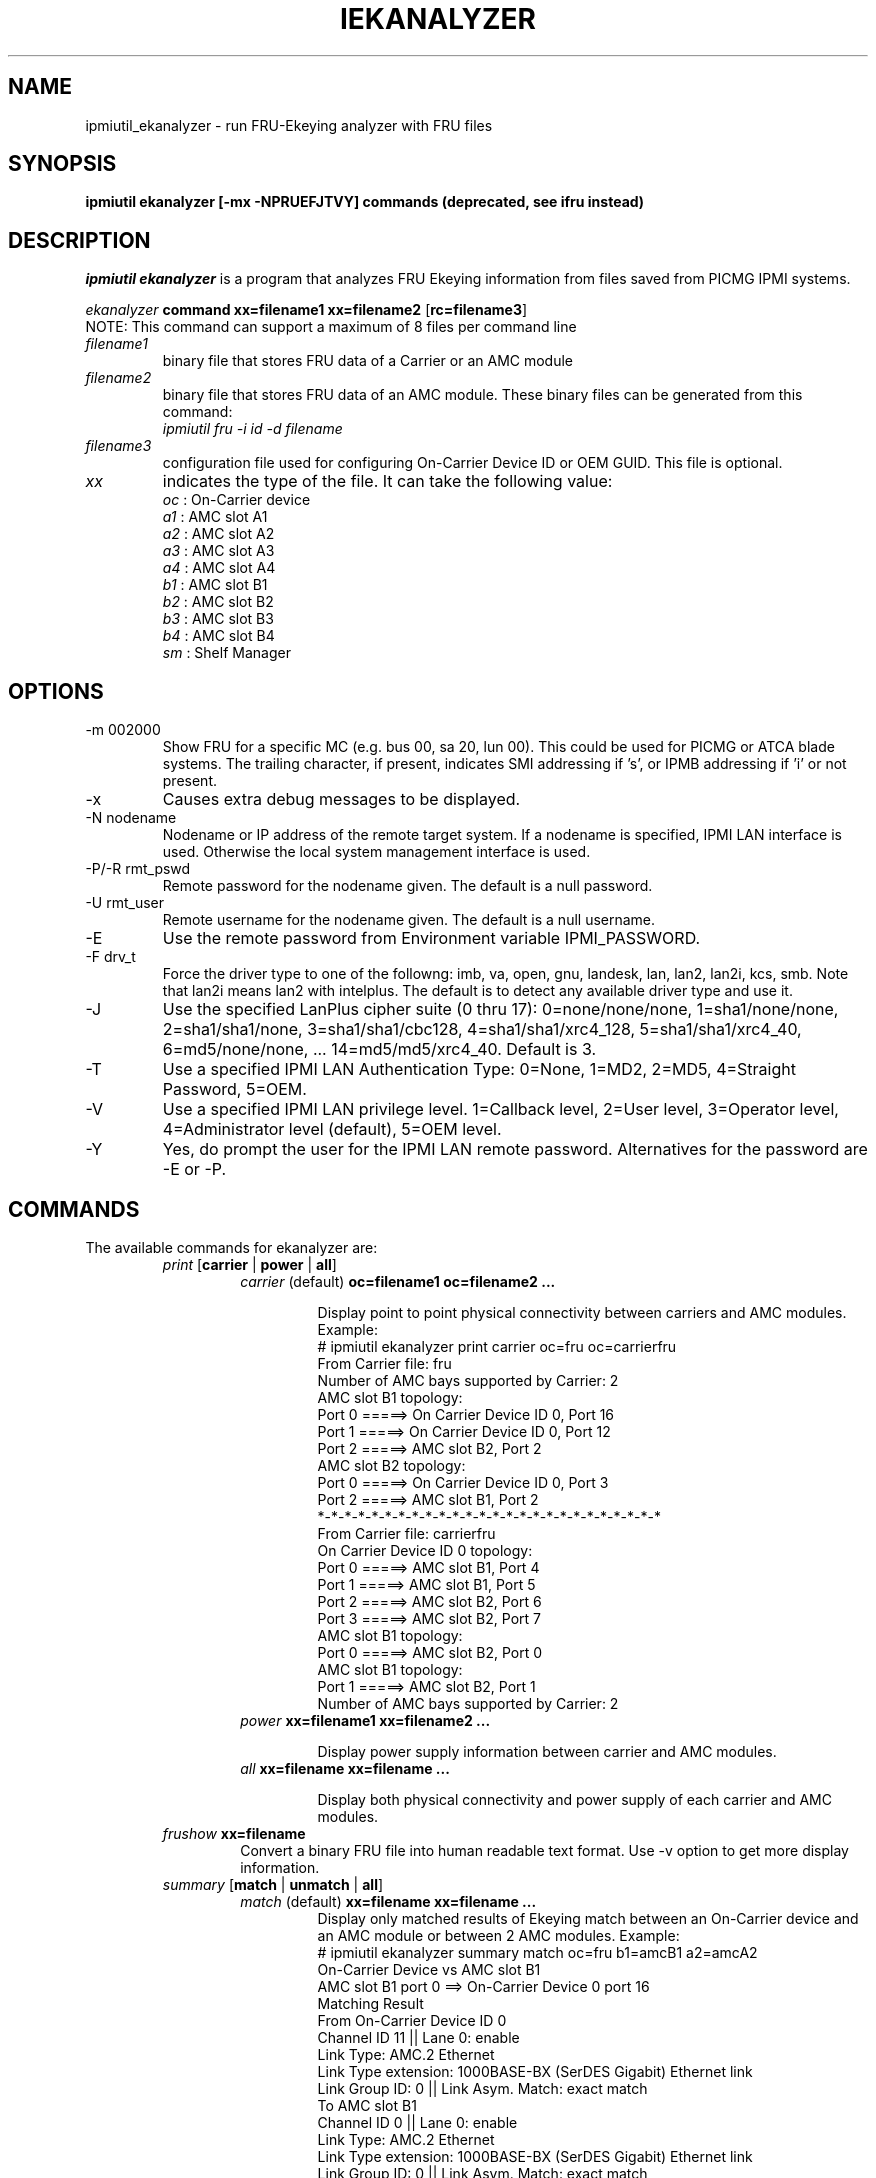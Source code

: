 .TH IEKANALYZER 8 "Version 1.0: 09 Sep 2010"
.SH NAME
ipmiutil_ekanalyzer \- run FRU-Ekeying analyzer with FRU files
.SH SYNOPSIS
.B "ipmiutil ekanalyzer [-mx -NPRUEFJTVY] commands" 
.B (deprecated, see ifru instead)

.SH DESCRIPTION
.I ipmiutil ekanalyzer
is a program that analyzes FRU Ekeying information from files
saved from PICMG IPMI systems.

.br
\fIekanalyzer\fP \fBcommand\fR \fBxx=filename1\fR \fBxx=filename2\fR [\fBrc=filename3\fR]
.br
NOTE: This command can support a maximum of 8 files per command line

.IP "\fIfilename1\fP"
binary file that stores FRU data of a Carrier or an AMC module

.IP "\fIfilename2\fP"
binary file that stores FRU data of an AMC module.
These binary files can be generated from this command:
     \fIipmiutil fru \-i id \-d filename\fP

.IP "\fIfilename3\fP"
configuration file used for configuring On-Carrier Device ID or OEM GUID. This file is optional.

.IP "\fIxx\fP"
indicates the type of the file. It can take the following value:
.br
     \fIoc\fP : On-Carrier device
.br
     \fIa1\fP : AMC slot A1
.br
     \fIa2\fP : AMC slot A2
.br
     \fIa3\fP : AMC slot A3
.br
     \fIa4\fP : AMC slot A4
.br
     \fIb1\fP : AMC slot B1
.br
     \fIb2\fP : AMC slot B2
.br
     \fIb3\fP : AMC slot B3
.br
     \fIb4\fP : AMC slot B4
.br
     \fIsm\fP : Shelf Manager


.SH OPTIONS

.IP "-m 002000"
Show FRU for a specific MC (e.g. bus 00, sa 20, lun 00).
This could be used for PICMG or ATCA blade systems.
The trailing character, if present, indicates SMI addressing if 's',
or IPMB addressing if 'i' or not present.
.IP "-x"
Causes extra debug messages to be displayed.
.IP "-N nodename"
Nodename or IP address of the remote target system.  If a nodename is
specified, IPMI LAN interface is used.  Otherwise the local system
management interface is used.
.IP "-P/-R rmt_pswd"
Remote password for the nodename given.  The default is a null password.
.IP "-U rmt_user"
Remote username for the nodename given.  The default is a null username.
.IP "-E"
Use the remote password from Environment variable IPMI_PASSWORD.
.IP "-F drv_t"
Force the driver type to one of the followng:
imb, va, open, gnu, landesk, lan, lan2, lan2i, kcs, smb.
Note that lan2i means lan2 with intelplus.
The default is to detect any available driver type and use it.
.IP "-J"
Use the specified LanPlus cipher suite (0 thru 17): 0=none/none/none,
1=sha1/none/none, 2=sha1/sha1/none, 3=sha1/sha1/cbc128, 4=sha1/sha1/xrc4_128,
5=sha1/sha1/xrc4_40, 6=md5/none/none, ... 14=md5/md5/xrc4_40.
Default is 3.
.IP "-T"
Use a specified IPMI LAN Authentication Type: 0=None, 1=MD2, 2=MD5, 4=Straight Password, 5=OEM.
.IP "-V"
Use a specified IPMI LAN privilege level. 1=Callback level, 2=User level, 3=Operator level, 4=Administrator level (default), 5=OEM level.
.IP "-Y"
Yes, do prompt the user for the IPMI LAN remote password.
Alternatives for the password are \-E or \-P.

.SH "COMMANDS"
.RE
.TP
.br
The available commands for ekanalyzer are:

.RE
.RS
.TP
\fIprint\fP [\fBcarrier\fR | \fBpower\fR | \fBall\fR]
.RS
.TP
\fIcarrier\fP (default) \fBoc=filename1\fR \fBoc=filename2\fR \fB...\fR
.br

Display point to point physical connectivity between carriers and AMC modules.
 Example:
   # ipmiutil ekanalyzer print carrier oc=fru oc=carrierfru
   From Carrier file: fru
      Number of AMC bays supported by Carrier: 2
      AMC slot B1 topology:
         Port 0 =====> On Carrier Device ID 0, Port 16
         Port 1 =====> On Carrier Device ID 0, Port 12
         Port 2 =====> AMC slot B2, Port 2
      AMC slot B2 topology:
         Port 0 =====> On Carrier Device ID 0, Port 3
         Port 2 =====> AMC slot B1, Port 2
   *-*-*-*-*-*-*-*-*-*-*-*-*-*-*-*-*-*-*-*-*-*-*-*-*-*
   From Carrier file: carrierfru
      On Carrier Device ID 0 topology:
         Port 0 =====> AMC slot B1, Port 4
         Port 1 =====> AMC slot B1, Port 5
         Port 2 =====> AMC slot B2, Port 6
         Port 3 =====> AMC slot B2, Port 7
      AMC slot B1 topology:
         Port 0 =====> AMC slot B2, Port 0
      AMC slot B1 topology:
         Port 1 =====> AMC slot B2, Port 1
      Number of AMC bays supported by Carrier: 2

.TP
\fIpower\fP \fBxx=filename1\fR \fBxx=filename2\fR \fB...\fr
.br

Display power supply information between carrier and AMC modules.
.TP
\fIall\fP \fBxx=filename\fR \fBxx=filename\fR \fB...\fr
.br

Display both physical connectivity and power supply of each carrier and AMC
modules.

.RE
.TP
\fIfrushow\fP \fBxx=filename\fR
.br
Convert a binary FRU file into human readable text format. Use \-v option to get
more display information.

.RE
.RS
.TP
\fIsummary\fP [\fBmatch\fR | \fBunmatch\fR | \fBall\fR]
.RS
.TP
\fImatch\fP (default) \fBxx=filename\fR \fBxx=filename\fR \fB...\fR
.br
Display only matched results of Ekeying match between an On-Carrier device
and an AMC module or between 2 AMC modules. Example:
 # ipmiutil ekanalyzer summary match oc=fru b1=amcB1 a2=amcA2
 On-Carrier Device vs AMC slot B1
  AMC slot B1 port 0 ==> On-Carrier Device 0 port 16
   Matching Result
   From On-Carrier Device ID 0
     Channel ID 11 || Lane 0: enable
     Link Type: AMC.2 Ethernet
     Link Type extension: 1000BASE-BX (SerDES Gigabit) Ethernet link
     Link Group ID: 0 || Link Asym. Match: exact match
   To AMC slot B1
     Channel ID 0 || Lane 0: enable
     Link Type: AMC.2 Ethernet
     Link Type extension: 1000BASE-BX (SerDES Gigabit) Ethernet link
     Link Group ID: 0 || Link Asym. Match: exact match
   *-*-*-*-*-*-*-*-*-*-*-*-*-*-*-*-*-*-*-*-*-*-*-*-*-*
  AMC slot B1 port 1 ==> On-Carrier Device 0 port 12
   Matching Result
   From On-Carrier Device ID 0
     Channel ID 6 || Lane 0: enable
     Link Type: AMC.2 Ethernet
     Link Type extension: 1000BASE-BX (SerDES Gigabit) Ethernet link
     Link Group ID: 0 || Link Asym. Match: exact match
   To AMC slot B1
     Channel ID 1 || Lane 0: enable
     Link Type: AMC.2 Ethernet
     Link Type extension: 1000BASE-BX (SerDES Gigabit) Ethernet link
     Link Group ID: 0 || Link Asym. Match: exact match
   *-*-*-*-*-*-*-*-*-*-*-*-*-*-*-*-*-*-*-*-*-*-*-*-*-*
 On-Carrier Device vs AMC slot A2
  AMC slot A2 port 0 ==> On-Carrier Device 0 port 3
   Matching Result
   From On-Carrier Device ID 0
     Channel ID 9 || Lane 0: enable
     Link Type: AMC.2 Ethernet
     Link Type extension: 1000BASE-BX (SerDES Gigabit) Ethernet link
     Link Group ID: 0 || Link Asym. Match: exact match
   To AMC slot A2
     Channel ID 0 || Lane 0: enable
     Link Type: AMC.2 Ethernet
     Link Type extension: 1000BASE-BX (SerDES Gigabit) Ethernet link
     Link Group ID: 0 || Link Asym. Match: exact match
   *-*-*-*-*-*-*-*-*-*-*-*-*-*-*-*-*-*-*-*-*-*-*-*-*-*
 AMC slot B1 vs AMC slot A2
  AMC slot A2 port 2 ==> AMC slot B1 port 2
   Matching Result
   From AMC slot B1
     Channel ID 2 || Lane 0: enable
     Link Type: AMC.3 Storage
     Link Type extension: Serial Attached SCSI (SAS/SATA)
     Link Group ID: 0 || Link Asym. Match: FC or SAS interface {exact match}
   To AMC slot A2
     Channel ID 2 || Lane 0: enable
     Link Type: AMC.3 Storage
     Link Type extension: Serial Attached SCSI (SAS/SATA)
     Link Group ID: 0 || Link Asym. Match: FC or SAS interface {exact match}
 *-*-*-*-*-*-*-*-*-*-*-*-*-*-*-*-*-*-*-*-*-*-*-*-*-*-*-*-*-*-*
.TP
\fIunmatch\fP \fBxx=filename\fR \fBxx=filename\fR \fB...\fr
.br

Display the unmatched results of Ekeying match between an On-Carrier device
and an AMC module or between 2 AMC modules
.TP
\fIall\fP \fBxx=filename\fR \fBxx=filename\fR \fB...\fr
.br

Display both matched result and unmatched results of Ekeying match between two
cards or two modules.
.RE

.SH "SEE ALSO"
ialarms(8) iconfig(8) icmd(8) idiscover(8) ievents(8) ifirewall(8) 
ifru(8) ifruset(8) ifwum(8) igetevent(8) ihealth(8) ihpm(8)
ilan(8) ipicmg(8) ireset(8) isel(8) isensor(8) iserial(8) isol(8) isunoem(8)
iwdt(8) ipmiutil(8) ipmi_port(8)

.SH WARNINGS
See http://ipmiutil.sourceforge.net/ for the latest version of ipmiutil and any bug fix list.

.SH COPYRIGHT
Copyright (C) 2009  Kontron America, Inc.
.PP
See the file COPYING in the distribution for more details
regarding redistribution.
.PP
This utility is distributed in the hope that it will be useful, but
WITHOUT ANY WARRANTY.

.SH AUTHOR
.PP
Andy Cress <arcress at users.sourceforge.net>
.br

